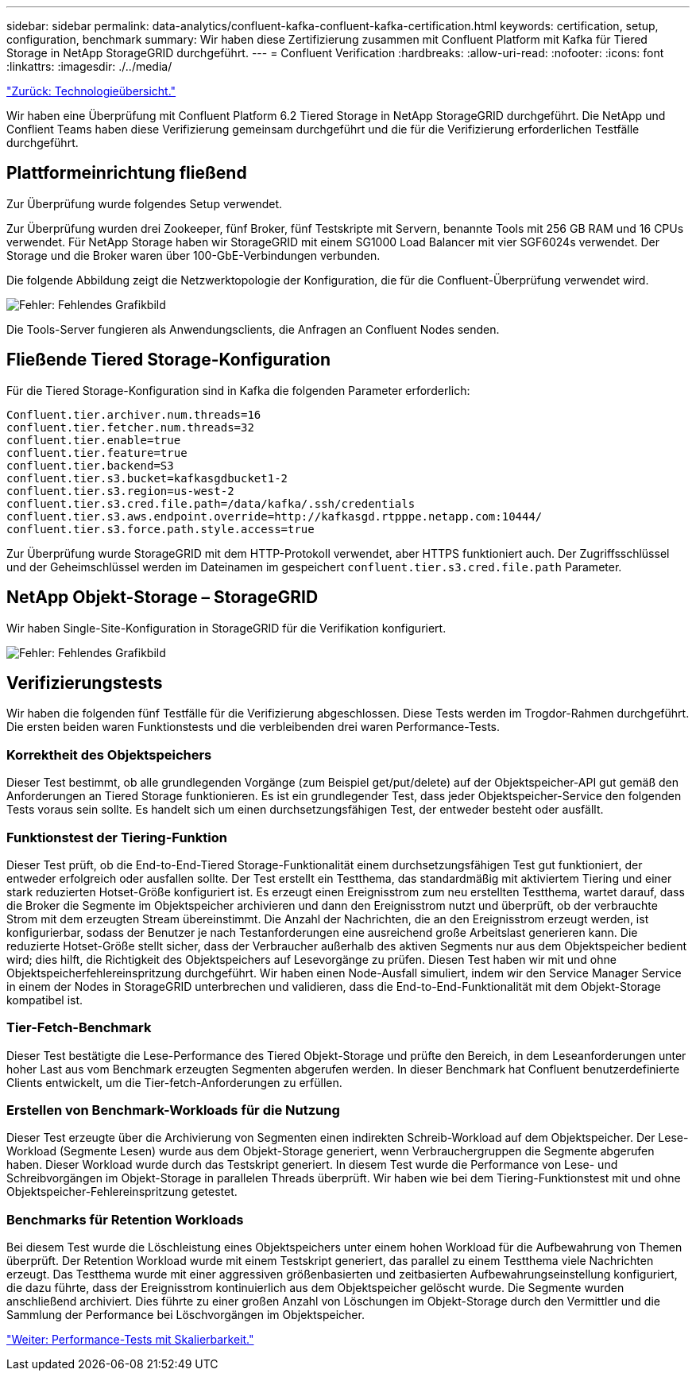 ---
sidebar: sidebar 
permalink: data-analytics/confluent-kafka-confluent-kafka-certification.html 
keywords: certification, setup, configuration, benchmark 
summary: Wir haben diese Zertifizierung zusammen mit Confluent Platform mit Kafka für Tiered Storage in NetApp StorageGRID durchgeführt. 
---
= Confluent Verification
:hardbreaks:
:allow-uri-read: 
:nofooter: 
:icons: font
:linkattrs: 
:imagesdir: ./../media/


link:confluent-kafka-technology-overview.html["Zurück: Technologieübersicht."]

[role="lead"]
Wir haben eine Überprüfung mit Confluent Platform 6.2 Tiered Storage in NetApp StorageGRID durchgeführt. Die NetApp und Conflient Teams haben diese Verifizierung gemeinsam durchgeführt und die für die Verifizierung erforderlichen Testfälle durchgeführt.



== Plattformeinrichtung fließend

Zur Überprüfung wurde folgendes Setup verwendet.

Zur Überprüfung wurden drei Zookeeper, fünf Broker, fünf Testskripte mit Servern, benannte Tools mit 256 GB RAM und 16 CPUs verwendet. Für NetApp Storage haben wir StorageGRID mit einem SG1000 Load Balancer mit vier SGF6024s verwendet. Der Storage und die Broker waren über 100-GbE-Verbindungen verbunden.

Die folgende Abbildung zeigt die Netzwerktopologie der Konfiguration, die für die Confluent-Überprüfung verwendet wird.

image:confluent-kafka-image7.png["Fehler: Fehlendes Grafikbild"]

Die Tools-Server fungieren als Anwendungsclients, die Anfragen an Confluent Nodes senden.



== Fließende Tiered Storage-Konfiguration

Für die Tiered Storage-Konfiguration sind in Kafka die folgenden Parameter erforderlich:

....
Confluent.tier.archiver.num.threads=16
confluent.tier.fetcher.num.threads=32
confluent.tier.enable=true
confluent.tier.feature=true
confluent.tier.backend=S3
confluent.tier.s3.bucket=kafkasgdbucket1-2
confluent.tier.s3.region=us-west-2
confluent.tier.s3.cred.file.path=/data/kafka/.ssh/credentials
confluent.tier.s3.aws.endpoint.override=http://kafkasgd.rtpppe.netapp.com:10444/
confluent.tier.s3.force.path.style.access=true
....
Zur Überprüfung wurde StorageGRID mit dem HTTP-Protokoll verwendet, aber HTTPS funktioniert auch. Der Zugriffsschlüssel und der Geheimschlüssel werden im Dateinamen im gespeichert `confluent.tier.s3.cred.file.path` Parameter.



== NetApp Objekt-Storage – StorageGRID

Wir haben Single-Site-Konfiguration in StorageGRID für die Verifikation konfiguriert.

image:confluent-kafka-image8.png["Fehler: Fehlendes Grafikbild"]



== Verifizierungstests

Wir haben die folgenden fünf Testfälle für die Verifizierung abgeschlossen. Diese Tests werden im Trogdor-Rahmen durchgeführt. Die ersten beiden waren Funktionstests und die verbleibenden drei waren Performance-Tests.



=== Korrektheit des Objektspeichers

Dieser Test bestimmt, ob alle grundlegenden Vorgänge (zum Beispiel get/put/delete) auf der Objektspeicher-API gut gemäß den Anforderungen an Tiered Storage funktionieren. Es ist ein grundlegender Test, dass jeder Objektspeicher-Service den folgenden Tests voraus sein sollte. Es handelt sich um einen durchsetzungsfähigen Test, der entweder besteht oder ausfällt.



=== Funktionstest der Tiering-Funktion

Dieser Test prüft, ob die End-to-End-Tiered Storage-Funktionalität einem durchsetzungsfähigen Test gut funktioniert, der entweder erfolgreich oder ausfallen sollte. Der Test erstellt ein Testthema, das standardmäßig mit aktiviertem Tiering und einer stark reduzierten Hotset-Größe konfiguriert ist. Es erzeugt einen Ereignisstrom zum neu erstellten Testthema, wartet darauf, dass die Broker die Segmente im Objektspeicher archivieren und dann den Ereignisstrom nutzt und überprüft, ob der verbrauchte Strom mit dem erzeugten Stream übereinstimmt. Die Anzahl der Nachrichten, die an den Ereignisstrom erzeugt werden, ist konfigurierbar, sodass der Benutzer je nach Testanforderungen eine ausreichend große Arbeitslast generieren kann. Die reduzierte Hotset-Größe stellt sicher, dass der Verbraucher außerhalb des aktiven Segments nur aus dem Objektspeicher bedient wird; dies hilft, die Richtigkeit des Objektspeichers auf Lesevorgänge zu prüfen. Diesen Test haben wir mit und ohne Objektspeicherfehlereinspritzung durchgeführt. Wir haben einen Node-Ausfall simuliert, indem wir den Service Manager Service in einem der Nodes in StorageGRID unterbrechen und validieren, dass die End-to-End-Funktionalität mit dem Objekt-Storage kompatibel ist.



=== Tier-Fetch-Benchmark

Dieser Test bestätigte die Lese-Performance des Tiered Objekt-Storage und prüfte den Bereich, in dem Leseanforderungen unter hoher Last aus vom Benchmark erzeugten Segmenten abgerufen werden. In dieser Benchmark hat Confluent benutzerdefinierte Clients entwickelt, um die Tier-fetch-Anforderungen zu erfüllen.



=== Erstellen von Benchmark-Workloads für die Nutzung

Dieser Test erzeugte über die Archivierung von Segmenten einen indirekten Schreib-Workload auf dem Objektspeicher. Der Lese-Workload (Segmente Lesen) wurde aus dem Objekt-Storage generiert, wenn Verbrauchergruppen die Segmente abgerufen haben. Dieser Workload wurde durch das Testskript generiert. In diesem Test wurde die Performance von Lese- und Schreibvorgängen im Objekt-Storage in parallelen Threads überprüft. Wir haben wie bei dem Tiering-Funktionstest mit und ohne Objektspeicher-Fehlereinspritzung getestet.



=== Benchmarks für Retention Workloads

Bei diesem Test wurde die Löschleistung eines Objektspeichers unter einem hohen Workload für die Aufbewahrung von Themen überprüft. Der Retention Workload wurde mit einem Testskript generiert, das parallel zu einem Testthema viele Nachrichten erzeugt. Das Testthema wurde mit einer aggressiven größenbasierten und zeitbasierten Aufbewahrungseinstellung konfiguriert, die dazu führte, dass der Ereignisstrom kontinuierlich aus dem Objektspeicher gelöscht wurde. Die Segmente wurden anschließend archiviert. Dies führte zu einer großen Anzahl von Löschungen im Objekt-Storage durch den Vermittler und die Sammlung der Performance bei Löschvorgängen im Objektspeicher.

link:confluent-kafka-performance-tests-with-scalability.html["Weiter: Performance-Tests mit Skalierbarkeit."]
